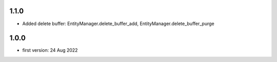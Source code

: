 1.1.0
=====
* Added delete buffer: EntityManager.delete_buffer_add, EntityManager.delete_buffer_purge

1.0.0
=====
* first version: 24 Aug 2022
